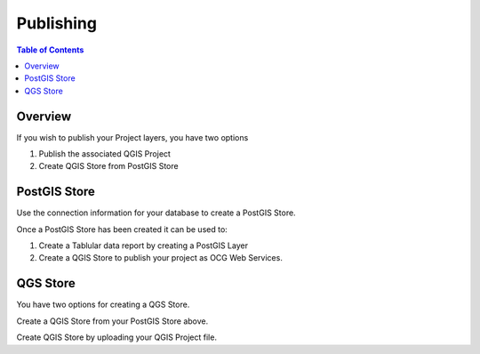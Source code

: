 **********************
Publishing
**********************

.. contents:: Table of Contents
Overview
==================

If you wish to publish your Project layers, you have two options

1. Publish the associated QGIS Project

2. Create QGIS Store from PostGIS Store

PostGIS Store
======================

Use the connection information for your database to create a PostGIS Store.

Once a PostGIS Store has been created it can be used to:

1. Create a Tablular data report by creating a PostGIS Layer

2. Create a QGIS Store to publish your project as OCG Web Services.


QGS Store
================

You have two options for creating a QGS Store.

Create a QGIS Store from your PostGIS Store above.

Create QGIS Store by uploading your QGIS Project file.








